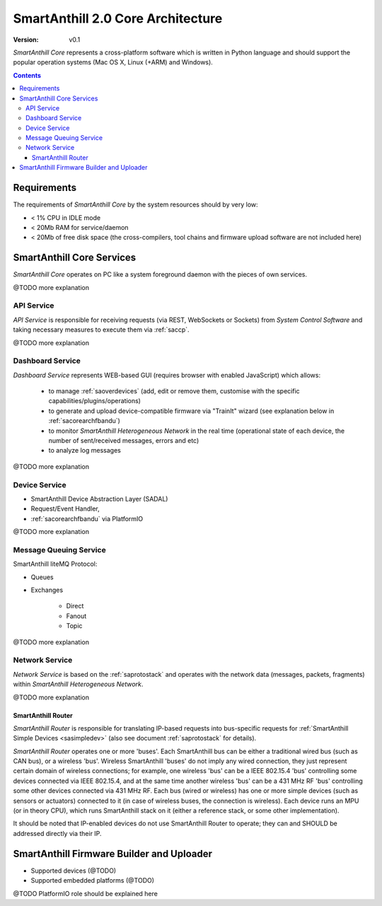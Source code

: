 ..  Copyright (c) 2015, OLogN Technologies AG. All rights reserved.
    Redistribution and use of this file in source (.rst) and compiled
    (.html, .pdf, etc.) forms, with or without modification, are permitted
    provided that the following conditions are met:
        * Redistributions in source form must retain the above copyright
          notice, this list of conditions and the following disclaimer.
        * Redistributions in compiled form must reproduce the above copyright
          notice, this list of conditions and the following disclaimer in the
          documentation and/or other materials provided with the distribution.
        * Neither the name of the OLogN Technologies AG nor the names of its
          contributors may be used to endorse or promote products derived from
          this software without specific prior written permission.
    THIS SOFTWARE IS PROVIDED BY THE COPYRIGHT HOLDERS AND CONTRIBUTORS "AS IS"
    AND ANY EXPRESS OR IMPLIED WARRANTIES, INCLUDING, BUT NOT LIMITED TO, THE
    IMPLIED WARRANTIES OF MERCHANTABILITY AND FITNESS FOR A PARTICULAR PURPOSE
    ARE DISCLAIMED. IN NO EVENT SHALL OLogN Technologies AG BE LIABLE FOR ANY
    DIRECT, INDIRECT, INCIDENTAL, SPECIAL, EXEMPLARY, OR CONSEQUENTIAL DAMAGES
    (INCLUDING, BUT NOT LIMITED TO, PROCUREMENT OF SUBSTITUTE GOODS OR
    SERVICES; LOSS OF USE, DATA, OR PROFITS; OR BUSINESS INTERRUPTION) HOWEVER
    CAUSED AND ON ANY THEORY OF LIABILITY, WHETHER IN CONTRACT, STRICT
    LIABILITY, OR TORT (INCLUDING NEGLIGENCE OR OTHERWISE) ARISING IN ANY WAY
    OUT OF THE USE OF THIS SOFTWARE, EVEN IF ADVISED OF THE POSSIBILITY OF SUCH
    DAMAGE

.. _sacorearch:

SmartAnthill 2.0 Core Architecture
==================================

:Version:   v0.1

*SmartAnthill Core* represents a cross-platform software which is written in Python language and should support the popular operation systems (Mac OS X, Linux (+ARM) and Windows).

.. contents::

Requirements
------------

The requirements of *SmartAnthill Core* by the system resources should by very low:

* < 1% CPU in IDLE mode
* < 20Mb RAM for service/daemon
* < 20Mb of free disk space (the cross-compilers, tool chains and firmware upload software are not included here)

SmartAnthill Core Services
--------------------------

*SmartAnthill Core* operates on PC like a system foreground daemon with the
pieces of own services.

@TODO more explanation


API Service
```````````
*API Service* is responsible for receiving requests (via REST, WebSockets or Sockets) from *System Control Software* and taking necessary measures to execute them via :ref:`saccp`.

@TODO more explanation


Dashboard Service
`````````````````

*Dashboard Service* represents WEB-based GUI (requires browser with enabled JavaScript) which allows:

  + to manage :ref:`saoverdevices` (add, edit or remove them, customise with the specific capabilities/plugins/operations)
  + to generate and upload device-compatible firmware via "TrainIt" wizard (see explanation below in :ref:`sacorearchfbandu`)
  + to monitor *SmartAnthill Heterogeneous Network* in the real time (operational state of each device, the number of sent/received messages, errors and etc)
  + to analyze log messages

@TODO more explanation

Device Service
``````````````

* SmartAnthill Device Abstraction Layer (SADAL)
* Request/Event Handler,
* :ref:`sacorearchfbandu` via PlatformIO

@TODO more explanation


Message Queuing Service
```````````````````````

SmartAnthill liteMQ Protocol:

* Queues
* Exchanges

    + Direct
    + Fanout
    + Topic

@TODO more explanation


Network Service
```````````````

*Network Service* is based on the :ref:`saprotostack` and operates with the network data (messages, packets, fragments) within *SmartAnthill Heterogeneous Network*.

@TODO more explanation

.. _sacorearchnetrouter:

SmartAnthill Router
'''''''''''''''''''

*SmartAnthill Router* is responsible for translating IP-based requests into bus-specific requests for :ref:`SmartAnthill Simple Devices <sasimpledev>` (also see document :ref:`saprotostack` for details).

*SmartAnthill Router* operates one or more 'buses'. Each SmartAnthill bus can be either a traditional wired bus (such as CAN bus), or a wireless 'bus'. Wireless SmartAnthill 'buses' do not imply any wired connection, they just represent certain domain of wireless connections; for example, one wireless 'bus' can be a IEEE 802.15.4 'bus' controlling some devices connected via IEEE 802.15.4, and at the same time another wireless 'bus' can be a 431 MHz RF 'bus' controlling some other devices connected via 431 MHz RF.
Each bus (wired or wireless) has one or more simple devices (such as sensors or actuators) connected to it (in case of wireless buses, the connection is wireless).
Each device runs an MPU (or in theory CPU), which runs SmartAnthill stack on it (either a reference stack, or some other implementation).

It should be noted that IP-enabled devices do not use SmartAnthill Router to operate; they can and SHOULD be addressed directly via their IP.


.. _sacorearchfbandu:

SmartAnthill Firmware Builder and Uploader
------------------------------------------

* Supported devices (@TODO)
* Supported embedded platforms (@TODO)

@TODO PlatformIO role should be explained here




